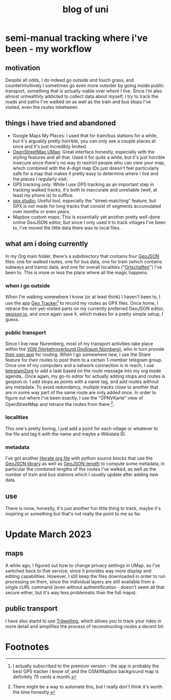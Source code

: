 #+TITLE: blog of uni
* semi-manual tracking where i've been - my workflow

** motivation
Despite all odds, I do indeed go outside and touch grass, and counterintuitively I sometimes go even more outsider by going inside public transport, something that is actually viable over where I live.
Since I'm also almost unhealthily addicted to collect data about myself, I try to track
the roads and paths I've walked on as well as the train and bus stops I've visited, even the
routes inbetween.

** things i have tried and abandoned
- Google Maps My Places: I used that for train/bus stations for a while, but it's arguably pretty horrible, you can only see a couple places at once and it's just incredibly limited.
- [[https://umap.openstreetmap.de/en/][OpenStreetMap UMap]]: Great interface honestly, especially with the styling features and all that. Used it for quite a while, but it's just horrible insecure since there's no way to
  restrict people who can view your map, which combined with the 4-digit map IDs just doesn't feel particularly safe for a map that makes it pretty easy to determine where I live and
  the places I regularly visit.
- GPS tracking only: While I use GPS tracking as an important step in tracking walked tracks,
  it's both to inaccurate and unreliable (well, at least my phone is) to suffice.
- [[https://gpx.studio/][gpx.studio:]] Useful tool, especially the "street-matching" feature, but GPX is not made for long tracks that consist of segments accumulated over months or even years.
- Mapbox custom maps: This is essentially yet another pretty well-done online GeoJSON editor, but since I only used it to track villages I've been to, I've moved the little data there was to local files.
** what am i doing currently
In my Org main folder, there's a subdirectory that contains four [[https://geojson.org/][GeoJSON]] files: one for walked routes, one for bus data, one for train (which contains subways and trams) data, and one for
overall localities ("[[https://en.wikipedia.org/wiki/Ortschaft][Ortschaften]]") I've been to. This is more or less the place where all the magic happens.

*** when i go outside
When I'm walking somewhere I know (or at least think) I haven't been to, I use the app [[https://play.google.com/store/apps/details?id=com.ilyabogdanovich.geotracker&hl=en&gl=US][Geo
Tracker]][fn:1] to record my routes as GPX files. Once home, I retrace the
not-yet-visited parts on my currently preferred GeoJSON editor, [[https://geojson.io][geojson.io]], and once again save it, which makes for a pretty simple setup, I guess.

*** public transport
Since I live near Nuremberg, most of my transport activities take place within the [[https://www.vgn.de/][VGN (Verkehrsverbund Großraum Nürnberg)]], who in turn provide [[https://play.google.com/store/apps/details?id=com.mdv.VGNCompanion&hl=en&gl=US][their own app]] for routing.
When I go somewhere new, I use the Share feature for their routes to post them to a certain
1-member telegram group. Once one of my computers and a network connection is in reach, I
use [[https://github.com/karlicoss/telegram2org][telegram2org]] to add a task based on the route message into my org mode agenda,. Once again, my go-to editor for actually adding stops and routes is geojson.io. I add stops as points with a name tag, and add routes without any metadata. To avoid redundancy, multiple tracks close to another that are in some way part of the same route are only added once.
In order to figure out where I've been exactly, I use the "ÖPNVKarte" view of OpenStreetMap and retrace the routes from there [fn:2].

*** localities
This one's pretty boring, I just add a point for each village or whatever to the file and tag it with the name and maybe a Wikidata ID.

*** metadata
I've got another [[file:calcLength.org][literate org file]] with python source blocks that use the [[https://pypi.org/project/geojson/][GeoJSON library]] as well as [[https://pypi.org/project/geojson-length/][GeoJSON-length]] to compute some metadata, in particular the combined lengths of the routes I've walked, as well as the number of train and bus stations which I usually update after adding new data.

** use
There is none, honestly, it's just another fun little thing to track, maybe it's inspiring or something but that's not really the point to me so far.
* Update March 2023
** maps
A while ago, I figured out how to change privacy settings in UMap, so I've
switched back to that service, since it provides way more display and editing capabilities.
However, I still keep the files downloaded in order to run processing on them, since the individual layers
are still available from a single cURL command (even without authentification - doesn't seem all that
secure either, but it's way less problematic than the full maps).
** public transport
I have also startd to use [[https://traewelling.de][Träwelling]], which allows you to track your rides in more detail and simplifies
the process of reconstructing routes a decent bit.
* Footnotes
[fn:2] There might be a way to automate this, but I really don't
think it's worth the time honestly.

[fn:1] I actually subscribed to the premium version - the app is probably the best GPS tracker I know of, and the OSM/Mapbox background map is definitely 70 cents a month.
